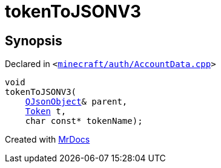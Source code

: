 [#00namespace-tokenToJSONV3]
= tokenToJSONV3
:relfileprefix: ../
:mrdocs:


== Synopsis

Declared in `&lt;https://github.com/PrismLauncher/PrismLauncher/blob/develop/minecraft/auth/AccountData.cpp#L45[minecraft&sol;auth&sol;AccountData&period;cpp]&gt;`

[source,cpp,subs="verbatim,replacements,macros,-callouts"]
----
void
tokenToJSONV3(
    xref:QJsonObject.adoc[QJsonObject]& parent,
    xref:Token.adoc[Token] t,
    char const* tokenName);
----



[.small]#Created with https://www.mrdocs.com[MrDocs]#
